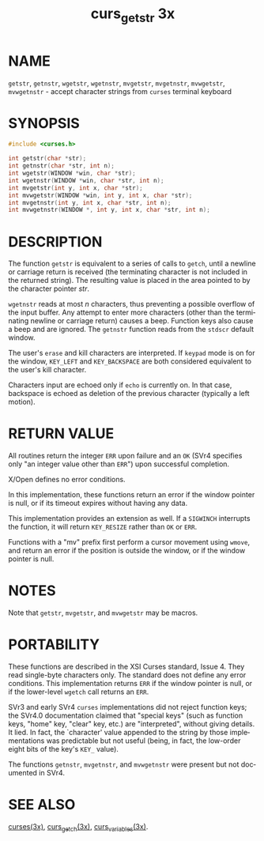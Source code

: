 #+TITLE: curs_getstr 3x
#+AUTHOR:
#+LANGUAGE: en
#+STARTUP: showall

* NAME

  =getstr=, =getnstr=, =wgetstr=, =wgetnstr=, =mvgetstr=, =mvgetnstr=,
  =mvwgetstr=, =mvwgetnstr= - accept character strings from =curses=
  terminal keyboard

* SYNOPSIS

  #+BEGIN_SRC c
    #include <curses.h>

    int getstr(char *str);
    int getnstr(char *str, int n);
    int wgetstr(WINDOW *win, char *str);
    int wgetnstr(WINDOW *win, char *str, int n);
    int mvgetstr(int y, int x, char *str);
    int mvwgetstr(WINDOW *win, int y, int x, char *str);
    int mvgetnstr(int y, int x, char *str, int n);
    int mvwgetnstr(WINDOW *, int y, int x, char *str, int n);
  #+END_SRC

* DESCRIPTION

  The function =getstr= is equivalent to a series of calls to =getch=,
  until a newline or carriage return is received (the terminating
  character is not included in the returned string).  The resulting
  value is placed in the area pointed to by the character pointer
  /str/.

  =wgetnstr= reads at most /n/ characters, thus preventing a possible
  overflow of the input buffer.  Any attempt to enter more characters
  (other than the terminating newline or carriage return) causes a
  beep.  Function keys also cause a beep and are ignored.  The
  =getnstr= function reads from the =stdscr= default window.

  The user's =erase= and kill characters are interpreted.  If =keypad=
  mode is on for the window, =KEY_LEFT= and =KEY_BACKSPACE= are both
  considered equivalent to the user's kill character.

  Characters input are echoed only if =echo= is currently on.  In that
  case, backspace is echoed as deletion of the previous character
  (typically a left motion).

* RETURN VALUE

  All routines return the integer =ERR= upon failure and an =OK= (SVr4
  specifies only "an integer value other than =ERR=") upon successful
  completion.

  X/Open defines no error conditions.

  In this implementation, these functions return an error if the
  window pointer is null, or if its timeout expires without having any
  data.

  This implementation provides an extension as well.  If a =SIGWINCH=
  interrupts the function, it will return =KEY_RESIZE= rather than
  =OK= or =ERR=.

  Functions with a "mv" prefix first perform a cursor movement using
  =wmove=, and return an error if the position is outside the window,
  or if the window pointer is null.

* NOTES

  Note that =getstr=, =mvgetstr=, and =mvwgetstr= may be macros.

* PORTABILITY

  These functions are described in the XSI Curses standard, Issue 4.
  They read single-byte characters only.  The standard does not define
  any error conditions.  This implementation returns =ERR= if the
  window pointer is null, or if the lower-level =wgetch= call returns
  an =ERR=.

  SVr3 and early SVr4 =curses= implementations did not reject function
  keys; the SVr4.0 documentation claimed that "special keys" (such as
  function keys, "home" key, "clear" key, etc.) are "interpreted",
  without giving details.  It lied.  In fact, the `character' value
  appended to the string by those implementations was predictable but
  not useful (being, in fact, the low-order eight bits of the key's
  =KEY_= value).

  The functions =getnstr=, =mvgetnstr=, and =mvwgetnstr= were present
  but not documented in SVr4.

* SEE ALSO

  [[file:ncurses.3x.org][curses(3x)]], [[file:curs_getch.3x.org][curs_getch(3x)]], [[file:curs_variables.3x.org][curs_variables(3x)]].
